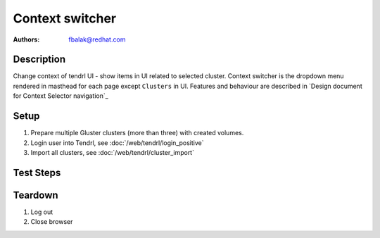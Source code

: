 Context switcher
****************

:authors: 
          - fbalak@redhat.com

Description
===========

Change context of tendrl UI - show items in UI related to selected cluster.
Context switcher is the dropdown menu rendered in masthead for each page
except ``Clusters`` in UI. Features and behaviour are described in 
`Design document for Context Selector navigation`_

Setup
=====

#. Prepare multiple Gluster clusters (more than three) with created volumes.

#. Login user into Tendrl, see :doc:`/web/tendrl/login_positive`

#. Import all clusters, see :doc:`/web/tendrl/cluster_import`

Test Steps
==========

.. test_action::
   :step:
       Check that there is no left panel shown after imports.
   :result:
       There is no left panel with menu visible on left side and context
       switcher is set to ``All clusters``.

.. test_action::
   :step:
       Click on the name of first imported cluster in the cluster list.
   :result:
       Page is redirected to ``Hosts`` page and list of hosts is shown.

.. test_action::
   :step:
       Check that all hosts from cluster that is currently selected are present
       in list of hosts.
   :result:
       All hosts are listed and no host is missing or is extra.

.. test_action::
   :step:
       Click on listed hostname.
   :result:
       ``Brick Details`` page is shown.

.. test_action::
   :step:
       Check that correct cluster is still selected.
   :result:
       Correct ``cluster id`` is shown in context switcher.

.. test_action::
   :step:
       Click on ``Volumes`` button in left panel.
   :result:
       List of volumes page is shown.

.. test_action::
   :step:
       Check that all volumes from cluster that is currently selected are 
       present in list of volumes.
   :result:
       All volumes are listed and no volume is missing or is extra.

.. test_action::
   :step:
       Click on listed volume.
   :result:
       ``Brick Details`` page is shown.

.. test_action::
   :step:
       Check that correct cluster is still selected.
   :result:
       Correct ``cluster id`` is shown in context switcher.

.. test_action::
   :step:
       Click on ``Tasks`` button in left panel.
   :result:
       List of tasks page is shown.

.. test_action::
   :step:
       Check that all tasks from cluster that is currently selected are present
       in list of tasks.
   :result:
       All tasks are listed and no task is missing or is extra.

.. test_action::
   :step:
       Click on ``Events`` button in left panel.
   :result:
       List of events page is shown.

.. test_action::
   :step:
       Check that all events from cluster that is currently selected are
       present in list of events.
   :result:
       All events are listed and no event is missing or is extra.

.. test_action::
   :step:
       Click on ``Context switcher`` menu and select ``All clusters`` item.
   :result:
       No cluster is selected and user is redirected on page with list of
       clusters.

.. test_action::
   :step:
       Repeat all previous test actions with all other clusters.
   :result:
       UI behaves as is expected and shows items related to selected context.

.. test_action::
   :step:
       | Click on ``Context switcher`` menu and select different cluster.
       | Repeat with all clusters and from all locations in UI:
       | ``Hosts``, ``Volumes``, ``Tasks`` and ``Events``.
   :result:
       Current page is redirected to ``Hosts`` page for given cluster.

Teardown
========
#. Log out

#. Close browser
